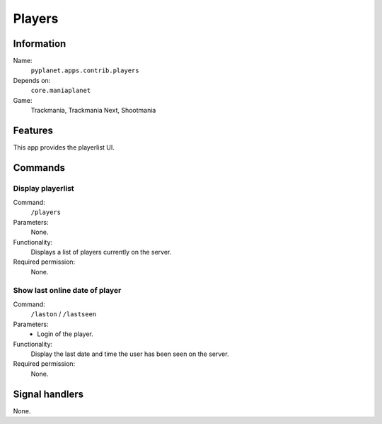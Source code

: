Players
=======

Information
-----------
Name:
  ``pyplanet.apps.contrib.players``
Depends on:
  ``core.maniaplanet``
Game:
  Trackmania, Trackmania Next, Shootmania

Features
--------
This app provides the playerlist UI.

Commands
--------

Display playerlist
~~~~~~~~~~~~~~~~~~
Command:
  ``/players``
Parameters:
  None.
Functionality:
  Displays a list of players currently on the server.
Required permission:
  None.

Show last online date of player
~~~~~~~~~~~~~~~~~~~~~~~~~~~~~~~
Command:
  ``/laston`` / ``/lastseen``
Parameters:
  * Login of the player.
Functionality:
  Display the last date and time the user has been seen on the server.
Required permission:
  None.

Signal handlers
---------------
None.
